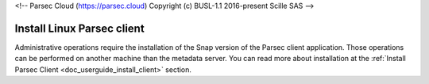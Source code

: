 <!-- Parsec Cloud (https://parsec.cloud) Copyright (c) BUSL-1.1 2016-present Scille SAS -->

.. _doc_adminguide_install_client:


Install Linux Parsec client
===========================

Administrative operations require the installation of the Snap version of the Parsec client application. Those operations can be performed on another machine than the metadata server.
You can read more about installation at the :ref:`Install Parsec Client <doc_userguide_install_client>` section.
